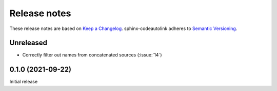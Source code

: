 .. _release-notes:

Release notes
=============

These release notes are based on
`Keep a Changelog <https://keepachangelog.com>`_.
sphinx-codeautolink adheres to
`Semantic Versioning <https://semver.org>`_.

Unreleased
----------
- Correctly filter out names from concatenated sources (:issue:`14`)

0.1.0 (2021-09-22)
------------------
Initial release
